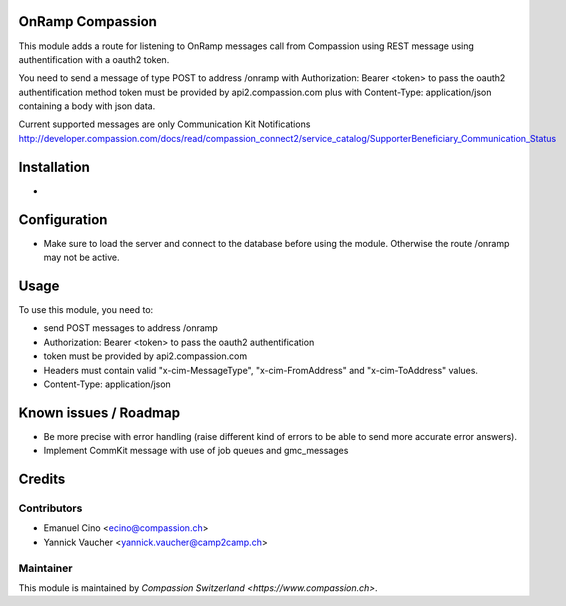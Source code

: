 .. image:: https://img.shields.io/badge/licence-AGPL--3-blue.svg
    :alt: License: AGPL-3

OnRamp Compassion
=================

This module adds a route for listening to OnRamp messages call from
Compassion using REST message using authentification with a oauth2 token.

You need to send a message of type POST to address /onramp
with Authorization: Bearer <token> to pass the oauth2 authentification method
token must be provided by api2.compassion.com
plus with Content-Type: application/json
containing a body with json data.

Current supported messages are only Communication Kit Notifications
http://developer.compassion.com/docs/read/compassion_connect2/service_catalog/SupporterBeneficiary_Communication_Status


Installation
============
- 

Configuration
=============
- Make sure to load the server and connect to the database before using
  the module. Otherwise the route /onramp may not be active.
    
Usage
=====
To use this module, you need to:

* send POST messages to address /onramp
* Authorization: Bearer <token> to pass the oauth2 authentification
* token must be provided by api2.compassion.com
* Headers must contain valid "x-cim-MessageType", "x-cim-FromAddress" and
  "x-cim-ToAddress" values.
* Content-Type: application/json


Known issues / Roadmap
======================

* Be more precise with error handling (raise different kind of errors to be
  able to send more accurate error answers).
* Implement CommKit message with use of job queues and gmc_messages

Credits
=======

Contributors
------------

* Emanuel Cino <ecino@compassion.ch>
* Yannick Vaucher <yannick.vaucher@camp2camp.ch>

Maintainer
----------

This module is maintained by `Compassion Switzerland <https://www.compassion.ch>`.